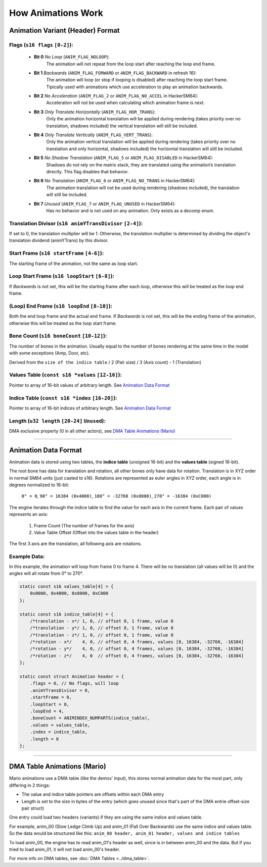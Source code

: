 How Animations Work
===================

Animation Variant (Header) Format
---------------------------------
**Flags** (``s16 flags`` ``[0-2]``):
~~~~~~~~~~~~~~~~~~~~~~~~~~~~~~~~~~~~
  - **Bit 0** *No Loop* (``ANIM_FLAG_NOLOOP``):
     The animation will not repeat from the loop start after reaching the loop end frame.
  - **Bit 1** *Backwards* (``ANIM_FLAG_FORWARD`` or ``ANIM_FLAG_BACKWARD`` in refresh 16):
     The animation will loop (or stop if looping is disabled) after reaching the loop start frame. Tipically used with animations which use acceleration to play an animation backwards.
  - **Bit 2** *No Acceleration* (``ANIM_FLAG_2`` or ``ANIM_FLAG_NO_ACCEL`` in HackerSM64):
     Acceleration will not be used when calculating which animation frame is next.
  - **Bit 3** *Only Translate Horizontally* (``ANIM_FLAG_HOR_TRANS``):
     Only the animation horizontal translation will be applied during rendering (takes priority over no translation, shadows included) the vertical translation will still be included.
  - **Bit 4** *Only Translate Vertically* (``ANIM_FLAG_VERT_TRANS``):
     Only the animation vertical translation will be applied during rendering (takes priority over no translation and only horizontal, shadows included) the horizontal translation will still be included.
  - **Bit 5** *No Shadow Translation* (``ANIM_FLAG_5`` or ``ANIM_FLAG_DISABLED`` in HackerSM64):
     Shadows do not rely on the matrix stack, they are translated using the animation’s translation directly. This flag disables that behavior.
  - **Bit 6** *No Translation* (``ANIM_FLAG_6`` or ``ANIM_FLAG_NO_TRANS`` in HackerSM64):
     The animation translation will not be used during rendering (shadows included), the translation will still be included.
  - **Bit 7** *Unused* (``ANIM_FLAG_7`` or ``ANIM_FLAG_UNUSED`` in HackerSM64):
     Has no behavior and is not used on any animation. Only exists as a decomp enum.

**Translation Divisor** (``s16 animYTransDivisor`` ``[2-4]``):
~~~~~~~~~~~~~~~~~~~~~~~~~~~~~~~~~~~~~~~~~~~~~~~~~~~~~~~~~~~~~~
If set to 0, the translation multiplier will be 1.
Otherwise, the translation multiplier is determined by dividing the object's translation dividend (animYTrans) by this divisor.

**Start Frame** (``s16 startFrame`` ``[4-6]``):
~~~~~~~~~~~~~~~~~~~~~~~~~~~~~~~~~~~~~~~~~~~~~~~
The starting frame of the animation, not the same as loop start.

**Loop Start Frame** (``s16 loopStart`` ``[6-8]``):
~~~~~~~~~~~~~~~~~~~~~~~~~~~~~~~~~~~~~~~~~~~~~~~~~~~~
If *Backwards* is not set, this will be the starting frame after each loop, otherwise this will be treated as the loop end frame.

**(Loop) End Frame** (``s16 loopEnd`` ``[8-10]``):
~~~~~~~~~~~~~~~~~~~~~~~~~~~~~~~~~~~~~~~~~~~~~~~~~~~~~~~~~~~~
Both the end loop frame and the actual end frame.
If *Backwards* is not set, this will be the ending frame of the animation, otherwise this will be treated as the loop start frame.

**Bone Count** (``s16 boneCount`` ``[10-12]``):
~~~~~~~~~~~~~~~~~~~~~~~~~~~~~~~~~~~~~~~~~~~~~~~~~~~~
The number of bones in the animation. Usually equal to the number of bones rendering at the same time in the model with some exceptions (Amp, Door, etc).

Derived from the ``size of the indice table`` / 2 (Pair size) / 3 (Axis count) - 1 (Translation)

**Values Table** (``const s16 *values`` ``[12-16]``):
~~~~~~~~~~~~~~~~~~~~~~~~~~~~~~~~~~~~~~~~~~~~~~~~~~~~~
Pointer to array of 16-bit values of arbitrary length. See `Animation Data Format`_

**Indice Table** (``const s16 *index`` ``[16-20]``):
~~~~~~~~~~~~~~~~~~~~~~~~~~~~~~~~~~~~~~~~~~~~~~~~~~~~~~
Pointer to array of 16-bit indices of arbitrary length. See `Animation Data Format`_

**Length** (``u32 length`` ``[20-24]`` ``Unused``):
~~~~~~~~~~~~~~~~~~~~~~~~~~~~~~~~~~~~~~~~~~~~~~~~~~~
DMA exclusive property (0 in all other actors), see `DMA  Table Animations (Mario)`_

----------------------------

Animation Data Format
---------------------
Animation data is stored using two tables, the **indice table** (unsigned 16-bit) and the **values table** (signed 16-bit).

The root bone has data for translation and rotation, all other bones only have data for rotation.
Translation is in XYZ order in normal SM64 units (just casted to s16).
Rotations are represented as euler angles in XYZ order, each angle is in degrees normalized to 16-bit:

 ``0° = 0``, ``90° = 16384 (0x4000)``, ``180° = -32768 (0x8000)``, ``270° = -16384 (0xC000)``

The engine iterates through the indice table to find the value for each axis in the current frame.
Each pair of values represents an axis:

  #. Frame Count (The number of frames for the axis)
  #. Value Table Offset (Offset into the values table in the header)

The first 3 axis are the translation, all following axis are rotations.

Example Data:
~~~~~~~~~~~~~
In this example, the animation will loop from frame 0 to frame 4.
There will be no translation (all values will be 0) and the angles will all rotate from 0° to 270°.

.. code-block:: c

    static const s16 values_table[4] = {
        0x0000, 0x4000, 0x8000, 0xC000
    };

    static const s16 indice_table[4] = {
        /*translation - x*/ 1, 0, // offset 0, 1 frame, value 0
        /*translation - y*/ 1, 0, // offset 0, 1 frame, value 0
        /*translation - z*/ 1, 0, // offset 0, 1 frame, value 0
        /*rotation - x*/    4, 0, // offset 0, 4 frames, values [0, 16384, -32768, -16384]
        /*rotation - y*/    4, 0, // offset 0, 4 frames, values [0, 16384, -32768, -16384]
        /*rotation - z*/    4, 0  // offset 0, 4 frames, values [0, 16384, -32768, -16384]
    };

    static const struct Animation header = {
        .flags = 0, // No flags, will loop
        .animYTransDivisor = 0,
        .startFrame = 0,
        .loopStart = 0,
        .loopEnd = 4,
        .boneCount = ANIMINDEX_NUMPARTS(indice_table),
        .values = values_table,
        .index = indice_table,
        .length = 0
    };

----------------------------

DMA Table Animations (Mario)
----------------------------

Mario animations use a DMA table (like the demos' input), this stores normal animation data for the most part, only differing in 2 things:

- The value and indice table pointers are offsets within each DMA entry
- Length is set to the size in bytes of the entry (which goes unused since that's part of the DMA entrie offset-size pair struct)
  
One entry could load two headers (variants) if they are using the same indice and values table.

For example, anim_00 (Slow Ledge Climb Up) and anim_01 (Fall Over Backwards) use the same indice and values table. So the data would be structured like this:
``anim_00 header, anim_01 header, values and indice tables``

To load anim_00, the engine has to read anim_01's header as well, since is in between anim_00 and the data. 
But if you tried to load anim_01, it will not load anim_00's header.

For more info on DMA tables, see :doc:`DMA Tables <../dma_table>`.
